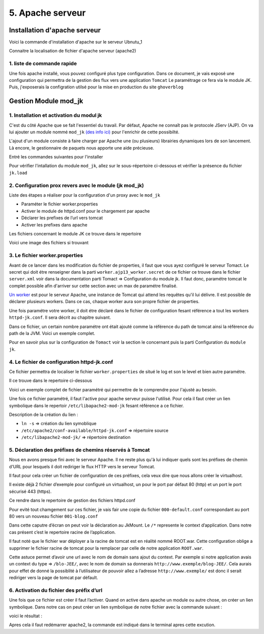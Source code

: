 5. Apache serveur
#################

Installation d'apache serveur
-----------------------------

Voici la commande d'installation d'apache sur le serveur Ubnutu_1

.. code-block:: bash
    :linenos:

    sudo apt-get install apache2

Connaitre la localisation de fichier d'apache serveur (apache2)

.. image:: ../image/ubuntu_apache_localisation.png
    :width: 800
    :alt: image localisation des fichier d'apache2

.. code-block:: bash
    :linenos:

     cd /etc/apache2/

1. liste de commande rapide
=============================

.. code-block:: bash
    :linenos:

    sudo service apache2 status
    sudo service apache2 start
    sudo service apache2 stop
    sudo service apache2 restart
    sudo service apache2 reload


Une fois apache installé, vous pouvez configuré plus type configuration. Dans ce document, 
je vais exposé une configuration qui permettra de la gestion des flux vers une application ``Tomcat``
Le paramétrage ce fera via le module JK. 
Puis, j'exposerais la configration utilsé pour la mise en production du site ``ghoverblog``

Gestion Module mod_jk
----------------------

1. Installation et activation du modul jk
====================================================

C'est du côté Apache que se fait l'essentiel du travail. 
Par défaut, Apache ne connaît pas le protocole JServ (AJP). 
On va lui ajouter un module nommé  ``mod_jk`` `(des info ici) <https://tomcat.apache.org/tomcat-3.3-doc/mod_jk-howto.html>`_ 
pour l'enrichir de cette possibilté.

L'ajout d'un module consiste à faire charger par Apache une (ou plusieurs) librairies 
dynamiques lors de son lancement. Là encore, le gestionnaire de paquets nous apporte 
une aide précieuse.

Entré les commandes suivantes pour l'installer

.. code-block:: bash
    :linenos:

    sudo apt install libapache2-mod-jk

Pour vérifier l'intallation du module ``mod_jk``, allez sur le sous-répertoire ci-dessous
et vérifier la présence du fichier ``jk.load``

.. code-block:: bash
    :linenos:

    cd /etc/apache2/mods-enabled

2. Configuration prox revers avec le module (jk mod_jk)
========================================================

Liste des étapes a réaliser pour la configuration d'un proxy avec le ``mod_jk``

- Paraméter le fichier worker.properties
- Activer le module de httpd.conf pour le chargement par apache
- Déclarer les prefixes de l’url vers tomcat
- Activer les prefixes dans apache

Les fichiers concernant le module JK ce trouve dans le repertoire

.. code-block:: bash
    :linenos:

    cd /etc/libapache2-mod-jk

Voici une image des fichiers si trouvant 

.. image:: ../image/ubuntu_mod_jk.png
    :width: 800
    :alt: image repertoire du module jk

3. Le fichier worker.properties
================================

Avant de ce lancer dans les modification du fichier de properties, il faut que vous ayez 
configuré le serveur Tomact. 
Le secret qui doit étre renseigner dans la parti ``worker.ajp13_worker.secret``
de ce fichier ce trouve dans le fichier ``server.xml`` voir dans la documentation parti 
Tomact => Configuration du module jk. 
Il faut donc, paramétre tomcat le complet possible afin d'arriver sur cette section avec 
un max de paramétre finalisé.

`Un worker <http://eost.u-strasbg.fr/manual/fr/mod/worker.html>`_ est pour le serveur Apache, 
une instance de Tomcat qui attend les requêtes qu'il lui délivre. Il est possible de déclarer plusieurs workers. 
Dans ce cas, chaque worker aura son propre fichier de properties.

Une fois paramétre votre worker, il doit étre déclaré dans le fichier de configuration 
fesant référence a tout les workers ``httpd-jk.conf``. Il sera décrit au chapitre suivant.


.. code-block:: bash
    :linenos:

    sudo nano /etc/libapache2-mod-jk/workers.properties

Dans ce fichier, un certain nombre paramétre ont était ajouté comme la référence du path de
tomcat ainsi la référence du path de la JVM. Voici un exemple complet.

.. code-block:: bash
    :linenos:

    # workers.properties -
    #
    # This file is a simplified version of the workers.properties supplied
    # with the upstream sources. The jni inprocess worker (not build in the
    # debian package) section and the ajp12 (deprecated) section are removed.
    #
    # As a general note, the characters $( and ) are used internally to define
    # macros. Do not use them in your own configuration!!!
    #
    # Whenever you see a set of lines such as:
    # x=value
    # y=$(x)\something
    #
    # the final value for y will be value\something
    #
    # Normaly all you will need to do is un-comment and modify the first three
    # properties, i.e. workers.tomcat_home, workers.java_home and ps.
    # Most of the configuration is derived from these.
    #
    # When you are done updating workers.tomcat_home, workers.java_home and ps
    # you should have 3 workers configured:
    #
    # - An ajp13 worker that connects to localhost:8009
    # - A load balancer worker
    #
    #

    # OPTIONS ( very important for jni mode )

    #
    # workers.tomcat_home should point to the location where you
    # installed tomcat. This is where you have your conf, webapps and lib
    # directories.
    #
    workers.tomcat_home=/var/lib/tomcat9

    #
    # workers.java_home should point to your Java installation. Normally
    # you should have a bin and lib directories beneath it.
    #
    workers.java_home=/usr/lib/jvm/java-11-openjdk-amd64

    #
    # You should configure your environment slash... ps=\ on NT and / on UNIX
    # and maybe something different elsewhere.
    #
    ps=/
    
    #
    #------ ADVANCED MODE ------------------------------------------------
    #---------------------------------------------------------------------
    #

    #
    #------ worker list ------------------------------------------
    #---------------------------------------------------------------------
    #
    #
    # The workers that your plugins should create and work with
    #
    worker.list=ajp13_worker

    #
    #------ ajp13_worker WORKER DEFINITION ------------------------------
    #---------------------------------------------------------------------
    #

    #
    # Defining a worker named ajp13_worker and of type ajp13
    # Note that the name and the type do not have to match.
    #
    worker.ajp13_worker.port=8009
    worker.ajp13_worker.host=127.0.0.1
    worker.ajp13_worker.type=ajp13
    worker.ajp13_worker.secret=root

    #
    # Specifies the load balance factor when used with
    # a load balancing worker.
    # Note:
    #  ----> lbfactor must be > 0
    #  ----> Low lbfactor means less work done by the worker.
    worker.ajp13_worker.lbfactor=1

    #
    # Specify the size of the open connection cache.
    #worker.ajp13_worker.cachesize

    #
    #------ DEFAULT LOAD BALANCER WORKER DEFINITION ----------------------
    #---------------------------------------------------------------------
    #

    #
    # The loadbalancer (type lb) workers perform wighted round-robin
    # load balancing with sticky sessions.
    # Note:
    #  ----> If a worker dies, the load balancer will check its state
    #        once in a while. Until then all work is redirected to peer
    #        workers.
    worker.loadbalancer.type=lb
    worker.loadbalancer.balance_workers=ajp13_worker

Pour en savoir plus sur la configuration de ``Tomact`` voir la section le concernant puis la parti 
Configuration du ``module jk``.

4. Le fichier de configuration httpd-jk.conf
=============================================

Ce fichier permettra de localiser le fichier ``worker.properties`` de situé le log et son le level
et bien autre paramétre.

Il ce trouve dans le repertoire ci-dessous

.. code-block:: bash
    :linenos:

    sudo nano /etc/apache2/mods-available/httpd-jk.conf

Voici un exemple complet de fichier paramétré qui permettre de le comprendre pour l'ajusté 
au besoin.

.. code-block:: bash
    :linenos:

    <IfModule jk_module>

    # We need a workers file exactly once
    # and in the global server
    JkWorkersFile /etc/libapache2-mod-jk/workers.properties

    # Our JK error log
    # You can (and should) use rotatelogs here
    JkLogFile /var/log/apache2/mod_jk.log

    # Our JK log level (trace,debug,info,warn,error)
    JkLogLevel war

    # Our JK shared memory file
    JkShmFile /var/log/apache2/jk-runtime-status

    # Define a new log format you can use in any CustomLog in order
    # to add mod_jk specific information to your access log.
    # LogFormat "%h %l %u %t \"%r\" %>s %b \"%{Referer}i\" \"%{User-Agent}i\" \"%{Cookie}i\" \"%{Set-Cookie}o\" %{pid}P %{tid}P %{JK_LB_FIRST_NAME}n %{JK_LB_LAST_NAME}n ACC %{JK_LB>
    # This option will reject all requests, which contain an
    # encoded percent sign (%25) or backslash (%5C) in the URL
    # If you are sure, that your webapp doesn't use such
    # URLs, enable the option to prevent double encoding attacks.
    # Since: 1.2.24
    # JkOptions +RejectUnsafeURI

    # After setting JkStripSession to "On", mod_jk will
    # strip all ";jsessionid=..." from request URLs it
    # does *not* forward to a backend.
    # This is useful, if all links in a webapp use
    # URLencoded session IDs and parts of the static
    # content should be delivered directly by Apache.
    # Of course you can also do it with mod_rewrite.
    # Since: 1.2.21
    # JkStripSession On

    # Start a separate thread for internal tasks like
    # idle connection probing, connection pool resizing
    # and load value decay.
    # Run these tasks every JkWatchdogInterval seconds.
    # Since: 1.2.27
    JkWatchdogInterval 60

    # Configure access to jk-status and jk-manager
    # If you want to make this available in a virtual host,
    # either move this block into the virtual host
    # or copy it logically there by including "JkMountCopy On"
    # in the virtual host.
    # Add an appropriate authentication method here!

      <Location /jk-status>
        # Inside Location we can omit the URL in JkMount
        JkMount jk-status
        Require ip 127.0.0.1
    </Location>
    <Location /jk-manager>
        # Inside Location we can omit the URL in JkMount
        JkMount jk-manager
        Require ip 127.0.0.1
    </Location>

    # If you want to put all mounts into an external file
    # that gets reloaded automatically after changes
    # (with a default latency of 1 minute),
    # you can define the name of the file here.
    # JkMountFile conf/extra/uriworkermap.properties

    # Example for Mounting a context to the worker "balancer"
    # The URL syntax "a|b" instantiates two mounts at once,
    # the first one is "a", the second one is "ab".
    # JkMount /myapp|/* balancer

    # Example for UnMounting requests for all workers
    # using a simple URL pattern
    # Since: 1.2.26
    # JkUnMount /myapp/static/* *

    # Example for UnMounting requests for a named worker
    # JkUnMount /myapp/images/* balancer

    # Example for UnMounting requests using regexps
    # SetEnvIf REQUEST_URI "\.(htm|html|css|gif|jpg|js)$" no-jk

    # Example for setting a reply timeout depending on the request URL
    # Since: 1.2.27
    # SetEnvIf Request_URI "/transactions/" JK_REPLY_TIMEOUT=600000

    # Example for disabling reply timeouts for certain request URLs
    # Since: 1.2.27
    # SetEnvIf Request_URI "/reports/" JK_REPLY_TIMEOUT=0

    # IMPORTANT: Mounts and virtual hosts
    # If you are using VirtualHost elements, you
    # - can put mounts only used in some virtual host into its VirtualHost element 
    # - can copy all global mounts to it using "JkMountCopy On" inside the VirtualHost
    # - can copy all global mounts to all virtual hosts by putting
    #   "JkMountCopy All" into the global server
    # Since: 1.2.26

    </IfModule>


Une fois ce fichier paramétré, il faut l'active pour apache serveur puisse l'utilisé.
Pour cela il faut créer un lien symbolique dans le repertoir ``/etc/libapache2-mod-jk``
fesant référence a ce fichier.

.. code-block:: bash
    :linenos:

    ln -s /etc/apache2/conf-available/httpd-jk.conf /etc/libapache2-mod-jk/

Description de la création du lien :

- ``ln -s``                                      => création du lien symoblique 
- ``/etc/apache2/conf-available/httpd-jk.conf``	=> répertoire source 
- ``/etc/libapache2-mod-jk/``		            => répertoire destination


5. Déclaration des préfixes de chemins réservés à Tomcat
=============================================================

Nous en avons presque fini avec le serveur Apache. Il ne reste plus qu'à lui indiquer quels sont 
les préfixes de chemin d'URL pour lesquels il doit rediriger le flux HTTP vers le serveur Tomcat.

Il faut pour cela créer un fichier de configuration de ces préfixes, cela veux dire que nous 
allons créer le virtualhost.

Il existe déjà 2 fichier d’exemple pour configuré un virtualhost, un pour le port par défaut 
80 (http) et un port le port sécurisé 443 (https).

Ce rendre dans le repertoire de gestion des fichiers httpd.conf

.. code-block:: bash
    :linenos:

     cd /etc/apache2/sites-available/

Pour evité tout chamgement sur ces fichier, je vais fair une copie du fichier ``000-default.conf``
correspondant au port 80 vers un nouveau fichier ``001-blog.conf``

.. code-block:: bash
    :linenos:

    cp 000-default.conf 001-blog.conf

.. image:: ../image/ubuntu_apache_file_conf.png
    :width: 800
    :alt: image fichier conf

Dans cette caputre d’écran on peut voir la déclaration au JkMount. Le ``/*`` represente le context 
d’application. Dans notre cas présent c’est le repertoire racine de l’application.

Il faut noté que le fichier war déployer a la racine de tomcat est en réalité nommé ROOT.war. 
Cette configuration oblige a supprimer le fichier racine de tomcat pour la remplacer par celle de 
notre application ``ROOT.war``.

Cette astuce permet d’avoir une url avec le nom de domain sans ajout du context.
Par exemple si notre application avais un context du type =>  ``/blo-JEE/``, avec le nom de 
domain sa donnerais ``http://www.exemple/blog-JEE/``. Cela aurais pour effet de donné la possiblité à 
l’utilisateur de pouvoir allez a l’adresse ``http://www.exemple/`` est donc il serait rediriger vers 
la page de tomcat par défault.

6. Activation du fichier des préfix d’url
============================================

Une fois que ce fichier est créer il faut l’activer. Quand on active dans apache un module ou autre chose, 
on créer un lien symbolique. Dans notre cas on peut créer un lien symbolique de notre fichier avec la 
commande suivant :

.. code-block:: bash
    :linenos:

    sudo a2ensite 001-blog.conf

voici le résultat :

.. image:: ../image/ubuntu_apache_file_conf_2.png
    :width: 800
    :alt: image fichier conf

Apres cela il faut redémarrer apache2, la commande est indiqué dans le terminal 
apres cette excution.
